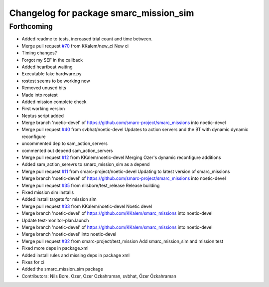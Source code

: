 ^^^^^^^^^^^^^^^^^^^^^^^^^^^^^^^^^^^^^^^
Changelog for package smarc_mission_sim
^^^^^^^^^^^^^^^^^^^^^^^^^^^^^^^^^^^^^^^

Forthcoming
-----------
* Added readme to tests, increased trial count and time between.
* Merge pull request `#70 <https://github.com/smarc-project/smarc_missions/issues/70>`_ from KKalem/new_ci
  New ci
* Timing changes?
* Forgot my SEF in the callback
* Added heartbeat waiting
* Executable fake hardware.py
* rostest seems to be working now
* Removed unused bits
* Made into rostest
* Added mission complete check
* First working version
* Neptus script added
* Merge branch 'noetic-devel' of https://github.com/smarc-project/smarc_missions into noetic-devel
* Merge pull request `#40 <https://github.com/smarc-project/smarc_missions/issues/40>`_ from svbhat/noetic-devel
  Updates to action servers and the BT with dynamic dynamic reconfigure
* uncommented dep to sam_action_servers
* commented out depend sam_action_servers
* Merge pull request `#12 <https://github.com/smarc-project/smarc_missions/issues/12>`_ from KKalem/noetic-devel
  Merging Ozer's dynamic reconfigure additions
* Added sam_action_serevrs to smarc_mission_sim as a depend
* Merge pull request `#11 <https://github.com/smarc-project/smarc_missions/issues/11>`_ from smarc-project/noetic-devel
  Updating to latest version of smarc_missions
* Merge branch 'noetic-devel' of https://github.com/smarc-project/smarc_missions into noetic-devel
* Merge pull request `#35 <https://github.com/smarc-project/smarc_missions/issues/35>`_ from nilsbore/test_release
  Release building
* Fixed mission sim installs
* Added install targets for mission sim
* Merge pull request `#33 <https://github.com/smarc-project/smarc_missions/issues/33>`_ from KKalem/noetic-devel
  Noetic devel
* Merge branch 'noetic-devel' of https://github.com/KKalem/smarc_missions into noetic-devel
* Update test-monitor-plan.launch
* Merge branch 'noetic-devel' of https://github.com/KKalem/smarc_missions into noetic-devel
* Merge branch 'noetic-devel' into noetic-devel
* Merge pull request `#32 <https://github.com/smarc-project/smarc_missions/issues/32>`_ from smarc-project/test_mission
  Add smarc_mission_sim and mission test
* Fixed more deps in package.xml
* Added install rules and missing deps in package xml
* Fixes for ci
* Added the smarc_mission_sim package
* Contributors: Nils Bore, Ozer, Ozer Ozkahraman, svbhat, Özer Özkahraman
